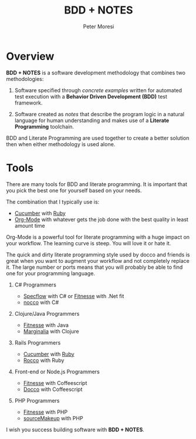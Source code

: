 # -*- mode: org; -*-

#+HTML_HEAD: <link rel="stylesheet" type="text/css" href="http://www.pirilampo.org/styles/readtheorg/css/htmlize.css"/>
#+HTML_HEAD: <link rel="stylesheet" type="text/css" href="http://www.pirilampo.org/styles/readtheorg/css/readtheorg.css"/>

#+HTML_HEAD: <script src="https://ajax.googleapis.com/ajax/libs/jquery/2.1.3/jquery.min.js"></script>
#+HTML_HEAD: <script src="https://maxcdn.bootstrapcdn.com/bootstrap/3.3.4/js/bootstrap.min.js"></script>
#+HTML_HEAD: <script type="text/javascript" src="http://www.pirilampo.org/styles/lib/js/jquery.stickytableheaders.js"></script>
#+HTML_HEAD: <script type="text/javascript" src="http://www.pirilampo.org/styles/readtheorg/js/readtheorg.js"></script>

#+TITLE: BDD + NOTES
#+AUTHOR: Peter Moresi
#+OPTIONS: num:nil

* Overview

*BDD + NOTES* is a software development methodology that combines two methodologies:

  1. Software specified through /concrete examples/ written for automated test execution with a *Behavior Driven Development (BDD)* test framework.

  2. Software created as /notes/ that describe the program logic in a natural language for human understanding and makes use of a *Literate Programming* toolchain.

BDD and Literate Programming are used together to create a better solution then when either methodology is used alone.

* Tools

  There are many tools for BDD and literate programming. It is important that you pick the best one for yourself based on your needs.

  The combination that I typically use is:

   - [[http://cucumber.io][Cucumber]] with [[http://ruby-lang.org][Ruby]]
   - [[http://org-mode.org][Org-Mode]] with whatever gets the job done with the best quality in least amount time

   Org-Mode is a powerful tool for literate programming with a huge impact on your workflow. The learning curve is steep. You will love it or hate it.

   The quick and dirty literate programming style used by docco and friends is great when you want to augment your workflow and not completely replace it. The
   large number or ports means that you will probably be able to find one for your programming language.

   1. C# Programmers

      - [[http://specflow.org][Specflow]] with C# or [[http://www.fitnesse.org/][Fitnesse]] with .Net fit
      - [[https://github.com/dontangg/nocco][nocco]] with C#

   2. Clojure/Java Programmers

      - [[http://www.fitnesse.org/][Fitnesse]] with Java
      - [[https://github.com/gdeer81/marginalia][Marginalia]] with Clojure

   3. Rails Programmers

      - [[http://cucumber.io][Cucumber]] with [[http://ruby-lang.org][Ruby]]
      - [[https://github.com/rtomayko/rocco][Rocco]] with Ruby

   4. Front-end or Node.js Programmers

      - [[http://www.fitnesse.org/][Fitnesse]] with Coffeescript
      - [[http://jashkenas.github.io/docco/][Docco]] with Coffeescript

   5. PHP Programmers

      - [[http://www.fitnesse.org/][Fitnesse]] with PHP
      - [[http://jquery-jkit.com/sourcemakeup/][sourceMakeup]] with PHP
      

   I wish you success building software with *BDD + NOTES*.
